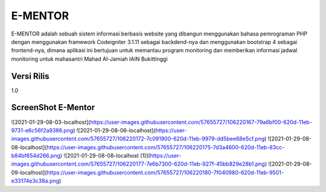 ###################
E-MENTOR
###################

E-MENTOR adalah sebuah sistem informasi berbasis website yang dibangun menggunakan bahasa pemrograman PHP dengan menggunakan framework Codeigniter 3.1.11 sebagai 
backdend-nya dan menggunakan bootstrap 4 sebagai frontend-nya, dimana aplikasi ini bertujuan untuk memantau program monitoring dan memberikan informasi jadwal monitoring untuk mahasantri Mahad Al-Jamiah IAIN Bukittinggi

*******************
Versi Rilis
*******************

1.0

**************************
ScreenShot E-Mentor
**************************

![2021-01-29-08-03-localhost](https://user-images.githubusercontent.com/57655727/106220167-79a6bf00-620d-11eb-9731-e6c56f2a9386.png)
![2021-01-29-08-06-localhost](https://user-images.githubusercontent.com/57655727/106220172-7c091900-620d-11eb-9979-dd5bee68e5cf.png)
![2021-01-29-08-08-localhost](https://user-images.githubusercontent.com/57655727/106220175-7d3a4600-620d-11eb-83cc-b84bf654d266.png)
![2021-01-29-08-08-localhost (1)](https://user-images.githubusercontent.com/57655727/106220177-7e6b7300-620d-11eb-927f-45bb829e28b1.png)
![2021-01-29-08-09-localhost](https://user-images.githubusercontent.com/57655727/106220180-7f040980-620d-11eb-9501-e33174e3c38a.png)
